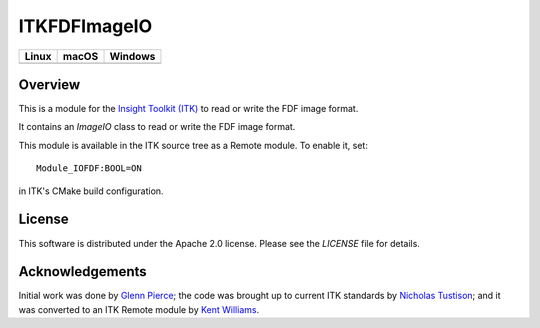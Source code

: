 ITKFDFImageIO
=============

.. |CircleCI| image:: https://circleci.com/gh/InsightSoftwareConsortium/ITKFDFImageIO.svg?style=shield
    :target: https://circleci.com/gh/InsightSoftwareConsortium/ITKFDFImageIO

.. |TravisCI| image:: https://travis-ci.org/InsightSoftwareConsortium/ITKFDFImageIO.svg?branch=master
    :target: https://travis-ci.org/InsightSoftwareConsortium/ITKFDFImageIO

.. |AppVeyor| image:: https://img.shields.io/appveyor/ci/itkrobot/itkfdfimageio.svg
    :target: https://ci.appveyor.com/project/itkrobot/itkfdfimageio

=========== =========== ===========
   Linux      macOS       Windows
=========== =========== ===========
|CircleCI|  |TravisCI|  |AppVeyor|
=========== =========== ===========


Overview
--------

This is a module for the `Insight Toolkit (ITK) <http://itk.org>`_ to read or
write the FDF image format.

It contains an `ImageIO` class to read or write the FDF image format.

This module is available in the ITK source tree as a Remote module. To enable
it, set::

  Module_IOFDF:BOOL=ON

in ITK's CMake build configuration.


License
-------

This software is distributed under the Apache 2.0 license. Please see
the *LICENSE* file for details.


Acknowledgements
----------------

Initial work was done by `Glenn Pierce <mailto:glennpierce@gmail.com>`_\; the
code was brought up to current ITK standards by
`Nicholas Tustison <mailto:ntustison@gmail.com>`_\; and it was converted to an
ITK Remote module by `Kent Williams <mailto:norman-k-williams@uiowa.edu>`_.

